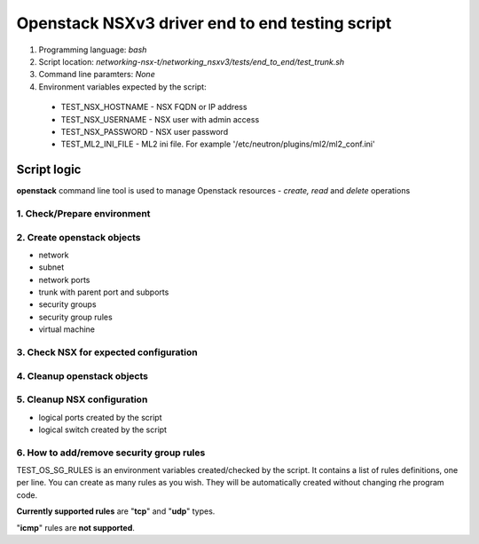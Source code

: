 ************************************************
Openstack NSXv3 driver end to end testing script
************************************************

1. Programming language: `bash`

2. Script location: `networking-nsx-t/networking_nsxv3/tests/end_to_end/test_trunk.sh`

3. Command line paramters: `None`

4. Environment variables expected by the script:
  - TEST_NSX_HOSTNAME - NSX FQDN or IP address
  - TEST_NSX_USERNAME - NSX user with admin access
  - TEST_NSX_PASSWORD - NSX user password
  - TEST_ML2_INI_FILE - ML2 ini file. For example '/etc/neutron/plugins/ml2/ml2_conf.ini'

Script logic
###############

**openstack** command line tool is used to manage Openstack resources - *create, read* and *delete* operations

1. Check/Prepare environment
____________________________
2. Create openstack objects
___________________________

- network
- subnet
- network ports
- trunk with parent port and subports
- security groups
- security group rules
- virtual machine

3. Check NSX for expected configuration
_______________________________________
4. Cleanup openstack objects
____________________________
5. Cleanup NSX configuration
____________________________

- logical ports created by the script
- logical switch created by the script

6. How to add/remove security group rules
_________________________________________
TEST_OS_SG_RULES is an environment variables created/checked by the script. It contains a list of rules definitions, one per line.
You can create as many rules as you wish. They will be automatically created without changing rhe program code.

**Currently supported rules** are "**tcp**" and "**udp**" types. 

"**icmp**" rules are **not supported**.
